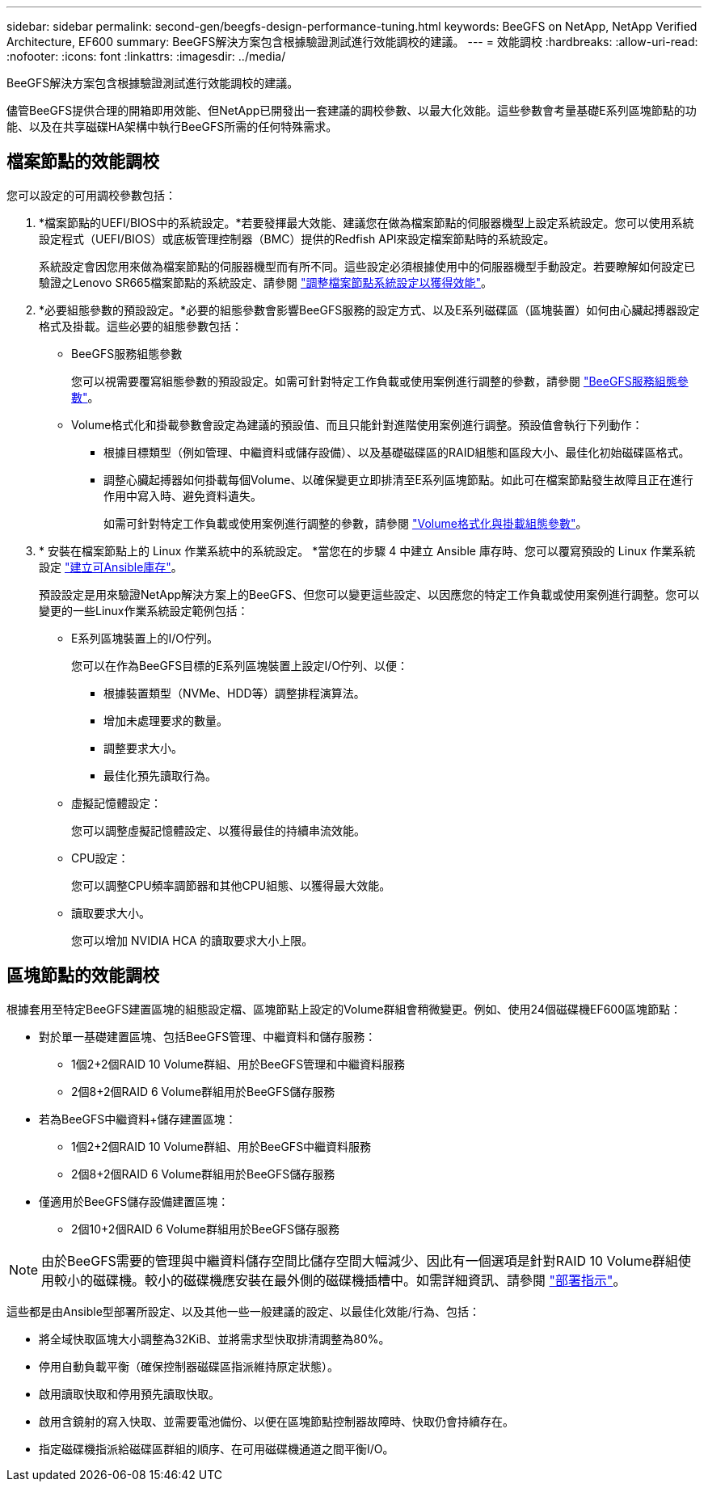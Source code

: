 ---
sidebar: sidebar 
permalink: second-gen/beegfs-design-performance-tuning.html 
keywords: BeeGFS on NetApp, NetApp Verified Architecture, EF600 
summary: BeeGFS解決方案包含根據驗證測試進行效能調校的建議。 
---
= 效能調校
:hardbreaks:
:allow-uri-read: 
:nofooter: 
:icons: font
:linkattrs: 
:imagesdir: ../media/


[role="lead"]
BeeGFS解決方案包含根據驗證測試進行效能調校的建議。

儘管BeeGFS提供合理的開箱即用效能、但NetApp已開發出一套建議的調校參數、以最大化效能。這些參數會考量基礎E系列區塊節點的功能、以及在共享磁碟HA架構中執行BeeGFS所需的任何特殊需求。



== 檔案節點的效能調校

您可以設定的可用調校參數包括：

. *檔案節點的UEFI/BIOS中的系統設定。*若要發揮最大效能、建議您在做為檔案節點的伺服器機型上設定系統設定。您可以使用系統設定程式（UEFI/BIOS）或底板管理控制器（BMC）提供的Redfish API來設定檔案節點時的系統設定。
+
系統設定會因您用來做為檔案節點的伺服器機型而有所不同。這些設定必須根據使用中的伺服器機型手動設定。若要瞭解如何設定已驗證之Lenovo SR665檔案節點的系統設定、請參閱 link:beegfs-deploy-file-node-tuning.html["調整檔案節點系統設定以獲得效能"]。

. *必要組態參數的預設設定。*必要的組態參數會影響BeeGFS服務的設定方式、以及E系列磁碟區（區塊裝置）如何由心臟起搏器設定格式及掛載。這些必要的組態參數包括：
+
** BeeGFS服務組態參數
+
您可以視需要覆寫組態參數的預設設定。如需可針對特定工作負載或使用案例進行調整的參數，請參閱 https://github.com/NetApp/beegfs/blob/master/roles/beegfs_ha_7_4/defaults/main.yml#L237["BeeGFS服務組態參數"^]。

** Volume格式化和掛載參數會設定為建議的預設值、而且只能針對進階使用案例進行調整。預設值會執行下列動作：
+
*** 根據目標類型（例如管理、中繼資料或儲存設備）、以及基礎磁碟區的RAID組態和區段大小、最佳化初始磁碟區格式。
*** 調整心臟起搏器如何掛載每個Volume、以確保變更立即排清至E系列區塊節點。如此可在檔案節點發生故障且正在進行作用中寫入時、避免資料遺失。
+
如需可針對特定工作負載或使用案例進行調整的參數，請參閱 https://github.com/NetApp/beegfs/blob/master/roles/beegfs_ha_7_4/defaults/main.yml#L279["Volume格式化與掛載組態參數"^]。





. * 安裝在檔案節點上的 Linux 作業系統中的系統設定。 *當您在的步驟 4 中建立 Ansible 庫存時、您可以覆寫預設的 Linux 作業系統設定 link:beegfs-deploy-create-inventory.html["建立可Ansible庫存"]。
+
預設設定是用來驗證NetApp解決方案上的BeeGFS、但您可以變更這些設定、以因應您的特定工作負載或使用案例進行調整。您可以變更的一些Linux作業系統設定範例包括：

+
** E系列區塊裝置上的I/O佇列。
+
您可以在作為BeeGFS目標的E系列區塊裝置上設定I/O佇列、以便：

+
*** 根據裝置類型（NVMe、HDD等）調整排程演算法。
*** 增加未處理要求的數量。
*** 調整要求大小。
*** 最佳化預先讀取行為。


** 虛擬記憶體設定：
+
您可以調整虛擬記憶體設定、以獲得最佳的持續串流效能。

** CPU設定：
+
您可以調整CPU頻率調節器和其他CPU組態、以獲得最大效能。

** 讀取要求大小。
+
您可以增加 NVIDIA HCA 的讀取要求大小上限。







== 區塊節點的效能調校

根據套用至特定BeeGFS建置區塊的組態設定檔、區塊節點上設定的Volume群組會稍微變更。例如、使用24個磁碟機EF600區塊節點：

* 對於單一基礎建置區塊、包括BeeGFS管理、中繼資料和儲存服務：
+
** 1個2+2個RAID 10 Volume群組、用於BeeGFS管理和中繼資料服務
** 2個8+2個RAID 6 Volume群組用於BeeGFS儲存服務


* 若為BeeGFS中繼資料+儲存建置區塊：
+
** 1個2+2個RAID 10 Volume群組、用於BeeGFS中繼資料服務
** 2個8+2個RAID 6 Volume群組用於BeeGFS儲存服務


* 僅適用於BeeGFS儲存設備建置區塊：
+
** 2個10+2個RAID 6 Volume群組用於BeeGFS儲存服務





NOTE: 由於BeeGFS需要的管理與中繼資料儲存空間比儲存空間大幅減少、因此有一個選項是針對RAID 10 Volume群組使用較小的磁碟機。較小的磁碟機應安裝在最外側的磁碟機插槽中。如需詳細資訊、請參閱 link:beegfs-deploy-overview.html["部署指示"]。

這些都是由Ansible型部署所設定、以及其他一些一般建議的設定、以最佳化效能/行為、包括：

* 將全域快取區塊大小調整為32KiB、並將需求型快取排清調整為80%。
* 停用自動負載平衡（確保控制器磁碟區指派維持原定狀態）。
* 啟用讀取快取和停用預先讀取快取。
* 啟用含鏡射的寫入快取、並需要電池備份、以便在區塊節點控制器故障時、快取仍會持續存在。
* 指定磁碟機指派給磁碟區群組的順序、在可用磁碟機通道之間平衡I/O。

